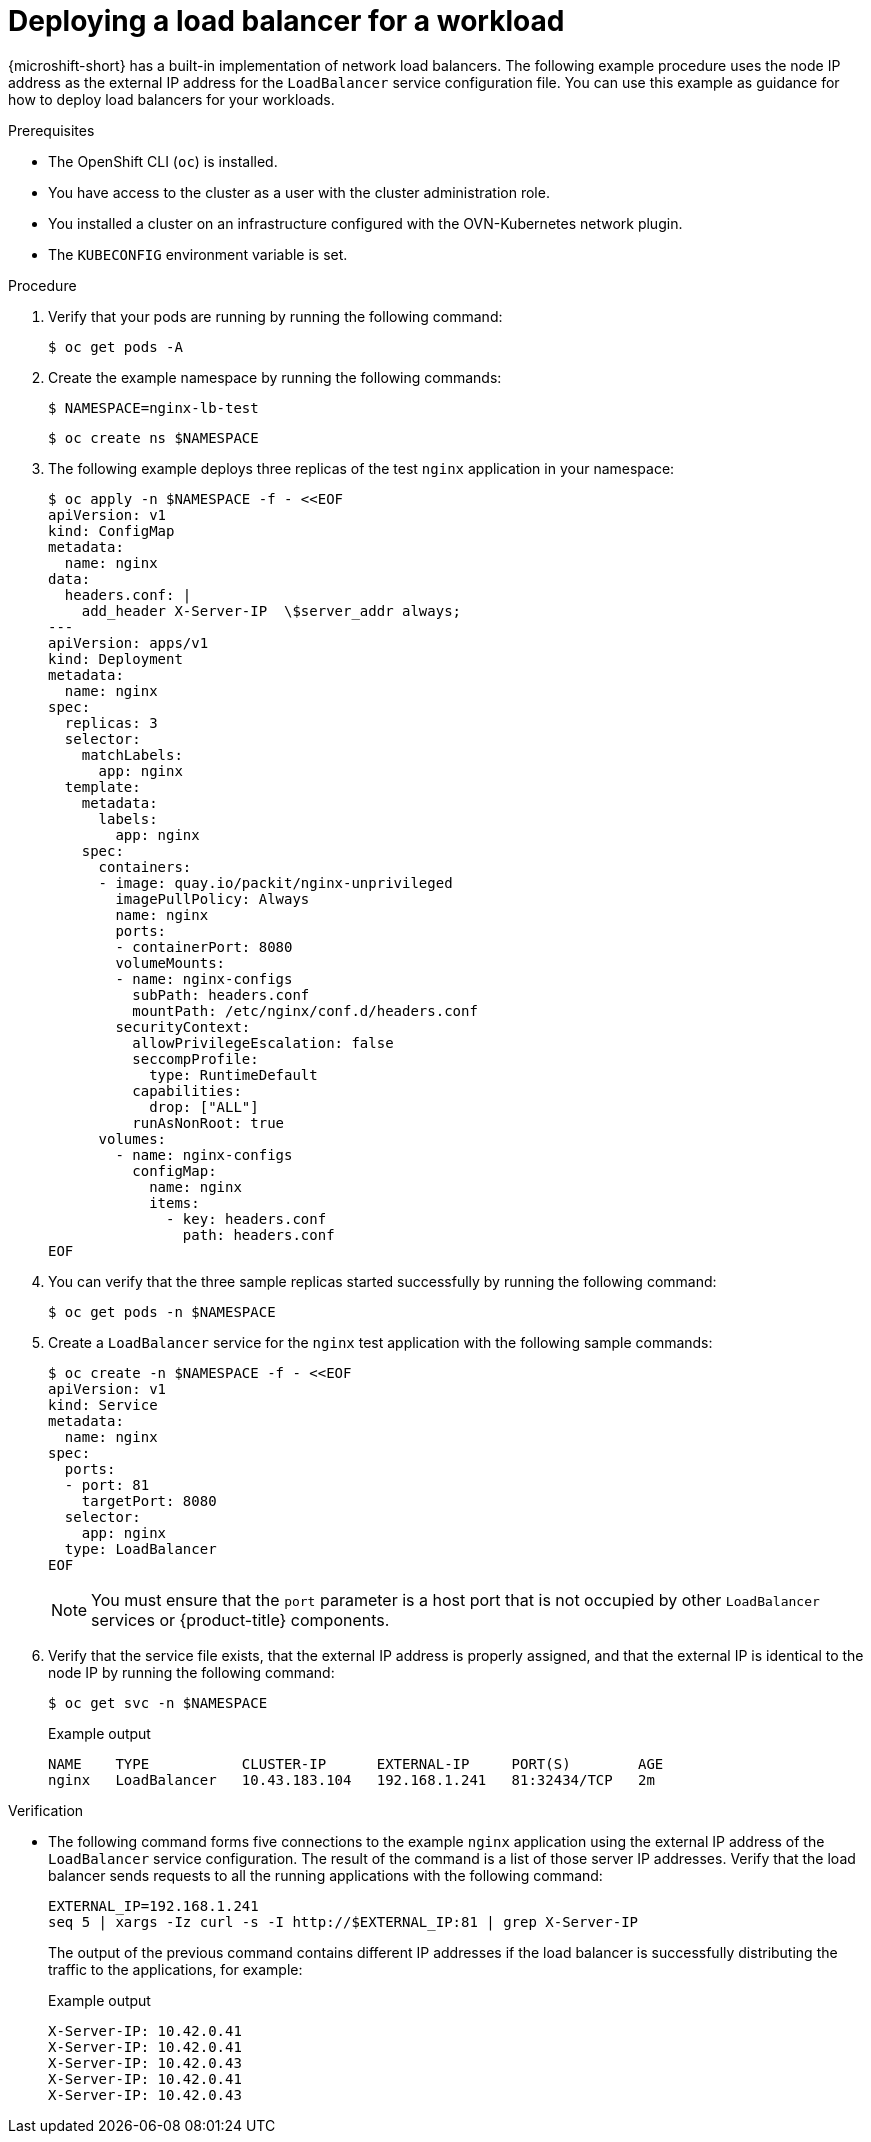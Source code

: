 // Module included in the following assemblies:
//
// * microshift_networking/microshift-networking.adoc

:_mod-docs-content-type: PROCEDURE
[id="microshift-deploying-a-load-balancer_{context}"]
= Deploying a load balancer for a workload

{microshift-short} has a built-in implementation of network load balancers. The following example procedure uses the node IP address as the external IP address for the `LoadBalancer` service configuration file. You can use this example as guidance for how to deploy load balancers for your workloads.

.Prerequisites

* The OpenShift CLI (`oc`) is installed.
* You have access to the cluster as a user with the cluster administration role.
* You installed a cluster on an infrastructure configured with the OVN-Kubernetes network plugin.
* The `KUBECONFIG` environment variable is set.

.Procedure

. Verify that your pods are running by running the following command:
+
[source,terminal]
----
$ oc get pods -A
----

. Create the example namespace by running the following commands:
+
[source,terminal]
----
$ NAMESPACE=nginx-lb-test
----
+
[source,terminal]
----
$ oc create ns $NAMESPACE
----

. The following example deploys three replicas of the test `nginx` application in your namespace:
+
[source,terminal]
----
$ oc apply -n $NAMESPACE -f - <<EOF
apiVersion: v1
kind: ConfigMap
metadata:
  name: nginx
data:
  headers.conf: |
    add_header X-Server-IP  \$server_addr always;
---
apiVersion: apps/v1
kind: Deployment
metadata:
  name: nginx
spec:
  replicas: 3
  selector:
    matchLabels:
      app: nginx
  template:
    metadata:
      labels:
        app: nginx
    spec:
      containers:
      - image: quay.io/packit/nginx-unprivileged
        imagePullPolicy: Always
        name: nginx
        ports:
        - containerPort: 8080
        volumeMounts:
        - name: nginx-configs
          subPath: headers.conf
          mountPath: /etc/nginx/conf.d/headers.conf
        securityContext:
          allowPrivilegeEscalation: false
          seccompProfile:
            type: RuntimeDefault
          capabilities:
            drop: ["ALL"]
          runAsNonRoot: true
      volumes:
        - name: nginx-configs
          configMap:
            name: nginx
            items:
              - key: headers.conf
                path: headers.conf
EOF
----

. You can verify that the three sample replicas started successfully by running the following command:
+
[source,terminal]
----
$ oc get pods -n $NAMESPACE
----

. Create a `LoadBalancer` service for the `nginx` test application with the following sample commands:
+
[source,terminal]
----
$ oc create -n $NAMESPACE -f - <<EOF
apiVersion: v1
kind: Service
metadata:
  name: nginx
spec:
  ports:
  - port: 81
    targetPort: 8080
  selector:
    app: nginx
  type: LoadBalancer
EOF
----
+
[NOTE]
====
You must ensure that the `port` parameter is a host port that is not occupied by other `LoadBalancer` services or {product-title} components.
====

. Verify that the service file exists, that the external IP address is properly assigned, and that the external IP is identical to the node IP by running the following command:
+
[source,terminal]
----
$ oc get svc -n $NAMESPACE
----
+
.Example output
[source,terminal]
----
NAME    TYPE           CLUSTER-IP      EXTERNAL-IP     PORT(S)        AGE
nginx   LoadBalancer   10.43.183.104   192.168.1.241   81:32434/TCP   2m
----

.Verification

* The following command forms five connections to the example `nginx` application using the external IP address of the `LoadBalancer` service configuration. The result of the command is a list of those server IP addresses. Verify that the load balancer sends requests to all the running applications with the following command:
+
[source,terminal]
----
EXTERNAL_IP=192.168.1.241
seq 5 | xargs -Iz curl -s -I http://$EXTERNAL_IP:81 | grep X-Server-IP
----
+
The output of the previous command contains different IP addresses if the load balancer is successfully distributing the traffic to the applications, for example:
+
.Example output
[source,terminal]
----
X-Server-IP: 10.42.0.41
X-Server-IP: 10.42.0.41
X-Server-IP: 10.42.0.43
X-Server-IP: 10.42.0.41
X-Server-IP: 10.42.0.43
----